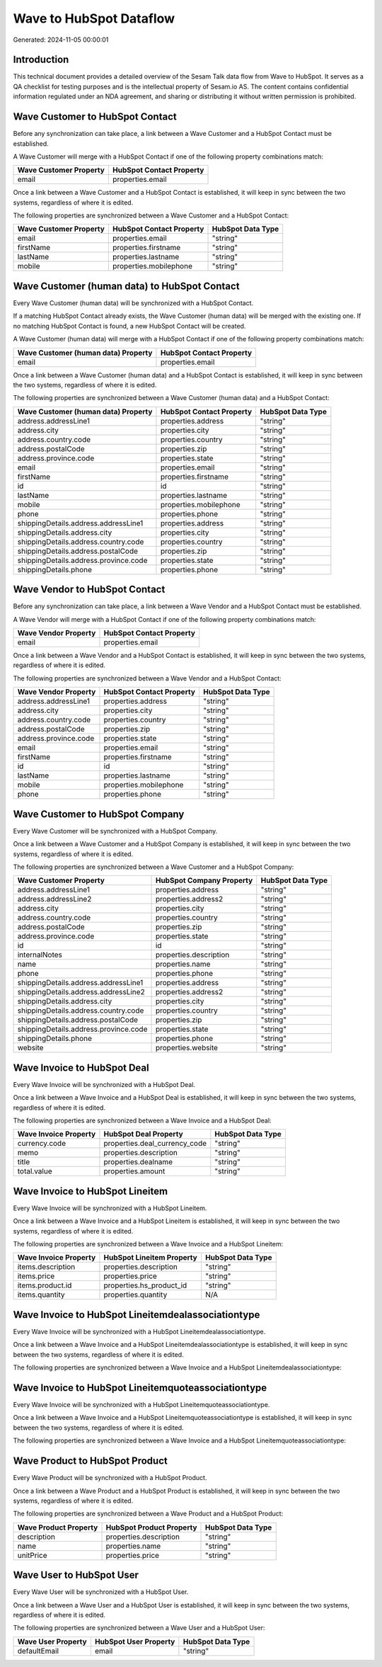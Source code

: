 ========================
Wave to HubSpot Dataflow
========================

Generated: 2024-11-05 00:00:01

Introduction
------------

This technical document provides a detailed overview of the Sesam Talk data flow from Wave to HubSpot. It serves as a QA checklist for testing purposes and is the intellectual property of Sesam.io AS. The content contains confidential information regulated under an NDA agreement, and sharing or distributing it without written permission is prohibited.

Wave Customer to HubSpot Contact
--------------------------------
Before any synchronization can take place, a link between a Wave Customer and a HubSpot Contact must be established.

A Wave Customer will merge with a HubSpot Contact if one of the following property combinations match:

.. list-table::
   :header-rows: 1

   * - Wave Customer Property
     - HubSpot Contact Property
   * - email
     - properties.email

Once a link between a Wave Customer and a HubSpot Contact is established, it will keep in sync between the two systems, regardless of where it is edited.

The following properties are synchronized between a Wave Customer and a HubSpot Contact:

.. list-table::
   :header-rows: 1

   * - Wave Customer Property
     - HubSpot Contact Property
     - HubSpot Data Type
   * - email
     - properties.email
     - "string"
   * - firstName
     - properties.firstname
     - "string"
   * - lastName
     - properties.lastname
     - "string"
   * - mobile
     - properties.mobilephone
     - "string"


Wave Customer (human data) to HubSpot Contact
---------------------------------------------
Every Wave Customer (human data) will be synchronized with a HubSpot Contact.

If a matching HubSpot Contact already exists, the Wave Customer (human data) will be merged with the existing one.
If no matching HubSpot Contact is found, a new HubSpot Contact will be created.

A Wave Customer (human data) will merge with a HubSpot Contact if one of the following property combinations match:

.. list-table::
   :header-rows: 1

   * - Wave Customer (human data) Property
     - HubSpot Contact Property
   * - email
     - properties.email

Once a link between a Wave Customer (human data) and a HubSpot Contact is established, it will keep in sync between the two systems, regardless of where it is edited.

The following properties are synchronized between a Wave Customer (human data) and a HubSpot Contact:

.. list-table::
   :header-rows: 1

   * - Wave Customer (human data) Property
     - HubSpot Contact Property
     - HubSpot Data Type
   * - address.addressLine1
     - properties.address
     - "string"
   * - address.city
     - properties.city
     - "string"
   * - address.country.code
     - properties.country
     - "string"
   * - address.postalCode
     - properties.zip
     - "string"
   * - address.province.code
     - properties.state
     - "string"
   * - email
     - properties.email
     - "string"
   * - firstName
     - properties.firstname
     - "string"
   * - id
     - id
     - "string"
   * - lastName
     - properties.lastname
     - "string"
   * - mobile
     - properties.mobilephone
     - "string"
   * - phone
     - properties.phone
     - "string"
   * - shippingDetails.address.addressLine1
     - properties.address
     - "string"
   * - shippingDetails.address.city
     - properties.city
     - "string"
   * - shippingDetails.address.country.code
     - properties.country
     - "string"
   * - shippingDetails.address.postalCode
     - properties.zip
     - "string"
   * - shippingDetails.address.province.code
     - properties.state
     - "string"
   * - shippingDetails.phone
     - properties.phone
     - "string"


Wave Vendor to HubSpot Contact
------------------------------
Before any synchronization can take place, a link between a Wave Vendor and a HubSpot Contact must be established.

A Wave Vendor will merge with a HubSpot Contact if one of the following property combinations match:

.. list-table::
   :header-rows: 1

   * - Wave Vendor Property
     - HubSpot Contact Property
   * - email
     - properties.email

Once a link between a Wave Vendor and a HubSpot Contact is established, it will keep in sync between the two systems, regardless of where it is edited.

The following properties are synchronized between a Wave Vendor and a HubSpot Contact:

.. list-table::
   :header-rows: 1

   * - Wave Vendor Property
     - HubSpot Contact Property
     - HubSpot Data Type
   * - address.addressLine1
     - properties.address
     - "string"
   * - address.city
     - properties.city
     - "string"
   * - address.country.code
     - properties.country
     - "string"
   * - address.postalCode
     - properties.zip
     - "string"
   * - address.province.code
     - properties.state
     - "string"
   * - email
     - properties.email
     - "string"
   * - firstName
     - properties.firstname
     - "string"
   * - id
     - id
     - "string"
   * - lastName
     - properties.lastname
     - "string"
   * - mobile
     - properties.mobilephone
     - "string"
   * - phone
     - properties.phone
     - "string"


Wave Customer to HubSpot Company
--------------------------------
Every Wave Customer will be synchronized with a HubSpot Company.

Once a link between a Wave Customer and a HubSpot Company is established, it will keep in sync between the two systems, regardless of where it is edited.

The following properties are synchronized between a Wave Customer and a HubSpot Company:

.. list-table::
   :header-rows: 1

   * - Wave Customer Property
     - HubSpot Company Property
     - HubSpot Data Type
   * - address.addressLine1
     - properties.address
     - "string"
   * - address.addressLine2
     - properties.address2
     - "string"
   * - address.city
     - properties.city
     - "string"
   * - address.country.code
     - properties.country
     - "string"
   * - address.postalCode
     - properties.zip
     - "string"
   * - address.province.code
     - properties.state
     - "string"
   * - id
     - id
     - "string"
   * - internalNotes
     - properties.description
     - "string"
   * - name
     - properties.name
     - "string"
   * - phone
     - properties.phone
     - "string"
   * - shippingDetails.address.addressLine1
     - properties.address
     - "string"
   * - shippingDetails.address.addressLine2
     - properties.address2
     - "string"
   * - shippingDetails.address.city
     - properties.city
     - "string"
   * - shippingDetails.address.country.code
     - properties.country
     - "string"
   * - shippingDetails.address.postalCode
     - properties.zip
     - "string"
   * - shippingDetails.address.province.code
     - properties.state
     - "string"
   * - shippingDetails.phone
     - properties.phone
     - "string"
   * - website
     - properties.website
     - "string"


Wave Invoice to HubSpot Deal
----------------------------
Every Wave Invoice will be synchronized with a HubSpot Deal.

Once a link between a Wave Invoice and a HubSpot Deal is established, it will keep in sync between the two systems, regardless of where it is edited.

The following properties are synchronized between a Wave Invoice and a HubSpot Deal:

.. list-table::
   :header-rows: 1

   * - Wave Invoice Property
     - HubSpot Deal Property
     - HubSpot Data Type
   * - currency.code
     - properties.deal_currency_code
     - "string"
   * - memo
     - properties.description
     - "string"
   * - title
     - properties.dealname
     - "string"
   * - total.value
     - properties.amount
     - "string"


Wave Invoice to HubSpot Lineitem
--------------------------------
Every Wave Invoice will be synchronized with a HubSpot Lineitem.

Once a link between a Wave Invoice and a HubSpot Lineitem is established, it will keep in sync between the two systems, regardless of where it is edited.

The following properties are synchronized between a Wave Invoice and a HubSpot Lineitem:

.. list-table::
   :header-rows: 1

   * - Wave Invoice Property
     - HubSpot Lineitem Property
     - HubSpot Data Type
   * - items.description
     - properties.description
     - "string"
   * - items.price
     - properties.price
     - "string"
   * - items.product.id
     - properties.hs_product_id
     - "string"
   * - items.quantity
     - properties.quantity
     - N/A


Wave Invoice to HubSpot Lineitemdealassociationtype
---------------------------------------------------
Every Wave Invoice will be synchronized with a HubSpot Lineitemdealassociationtype.

Once a link between a Wave Invoice and a HubSpot Lineitemdealassociationtype is established, it will keep in sync between the two systems, regardless of where it is edited.

The following properties are synchronized between a Wave Invoice and a HubSpot Lineitemdealassociationtype:

.. list-table::
   :header-rows: 1

   * - Wave Invoice Property
     - HubSpot Lineitemdealassociationtype Property
     - HubSpot Data Type


Wave Invoice to HubSpot Lineitemquoteassociationtype
----------------------------------------------------
Every Wave Invoice will be synchronized with a HubSpot Lineitemquoteassociationtype.

Once a link between a Wave Invoice and a HubSpot Lineitemquoteassociationtype is established, it will keep in sync between the two systems, regardless of where it is edited.

The following properties are synchronized between a Wave Invoice and a HubSpot Lineitemquoteassociationtype:

.. list-table::
   :header-rows: 1

   * - Wave Invoice Property
     - HubSpot Lineitemquoteassociationtype Property
     - HubSpot Data Type


Wave Product to HubSpot Product
-------------------------------
Every Wave Product will be synchronized with a HubSpot Product.

Once a link between a Wave Product and a HubSpot Product is established, it will keep in sync between the two systems, regardless of where it is edited.

The following properties are synchronized between a Wave Product and a HubSpot Product:

.. list-table::
   :header-rows: 1

   * - Wave Product Property
     - HubSpot Product Property
     - HubSpot Data Type
   * - description
     - properties.description
     - "string"
   * - name
     - properties.name
     - "string"
   * - unitPrice
     - properties.price
     - "string"


Wave User to HubSpot User
-------------------------
Every Wave User will be synchronized with a HubSpot User.

Once a link between a Wave User and a HubSpot User is established, it will keep in sync between the two systems, regardless of where it is edited.

The following properties are synchronized between a Wave User and a HubSpot User:

.. list-table::
   :header-rows: 1

   * - Wave User Property
     - HubSpot User Property
     - HubSpot Data Type
   * - defaultEmail
     - email
     - "string"

